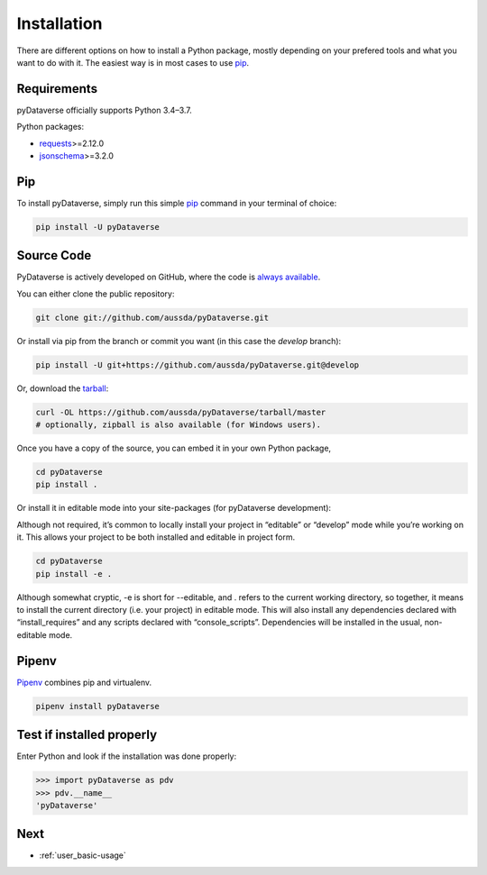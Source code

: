 .. _user_installation:

Installation
=================

There are different options on how to install a Python package, mostly depending
on your prefered tools and what you want to do with it. The easiest
way is in most cases to use `pip <https://pypi.org/project/pip/>`_.


Requirements
-----------------------------

pyDataverse officially supports Python 3.4–3.7.

Python packages:

- `requests <https://requests.readthedocs.io/en/master/>`_>=2.12.0
- `jsonschema <https://github.com/Julian/jsonschema>`_>=3.2.0


Pip
-----------------------------

To install pyDataverse, simply run this simple
`pip <https://pypi.org/project/pip/>`_ command in your terminal of choice:

.. code-block:: shell

    pip install -U pyDataverse


Source Code
-----------------------------

PyDataverse is actively developed on GitHub, where the code is
`always available <https://github.com/AUSSDA/pyDataverse>`_.

You can either clone the public repository:

.. code-block:: shell

    git clone git://github.com/aussda/pyDataverse.git

Or install via pip from the branch or commit you want (in this case the `develop` branch):

.. code-block:: shell

    pip install -U git+https://github.com/aussda/pyDataverse.git@develop


Or, download the `tarball <https://github.com/aussda/pyDataverse/tarball/master>`_:

.. code-block:: shell

    curl -OL https://github.com/aussda/pyDataverse/tarball/master
    # optionally, zipball is also available (for Windows users).

Once you have a copy of the source, you can embed it in your own Python
package,

.. code-block:: shell

    cd pyDataverse
    pip install .

Or install it in editable mode into your site-packages (for pyDataverse development):

Although not required, it’s common to locally install your project in
“editable” or “develop” mode while you’re working on it. This allows your
project to be both installed and editable in project form.

.. code-block:: shell

    cd pyDataverse
    pip install -e .

Although somewhat cryptic, -e is short for --editable, and . refers to the
current working directory, so together, it means to install the current
directory (i.e. your project) in editable mode. This will also install
any dependencies declared with “install_requires” and any scripts declared
with “console_scripts”. Dependencies will be installed in the usual,
non-editable mode.

Pipenv
-----------------------------

`Pipenv <https://pipenv.pypa.io/en/latest/>`_ combines pip and virtualenv.

.. code-block:: shell

    pipenv install pyDataverse


Test if installed properly
-----------------------------

Enter Python and look if the installation was done properly:

>>> import pyDataverse as pdv
>>> pdv.__name__
'pyDataverse'

Next
-----------------------------

- :ref:`user_basic-usage`
